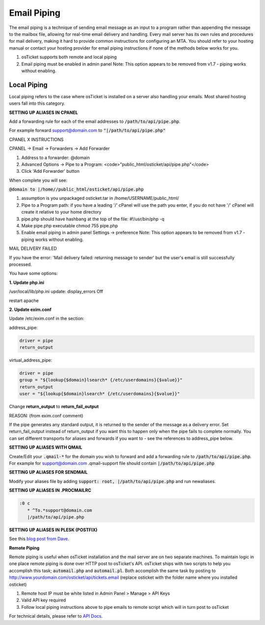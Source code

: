 .. _email-piping::

Email Piping
============

The email piping is a technique of sending email message as an input to a program rather than appending the message to the mailbox file, allowing for real-time email delivery and handling. Every mail server has its own rules and procedures for mail delivery, making it hard to provide common instructions for configuring an MTA. You should refer to your hosting manual or contact your hosting provider for email piping instructions if none of the methods below works for you.

#. osTicket supports both remote and local piping
#. Email piping must be enabled in admin panel Note: This option appears to be removed from v1.7 - piping works without enabling.

Local Piping
------------

Local piping refers to the case where osTicket is installed on a server also handling your emails. Most shared hosting users fall into this category.

**SETTING UP ALIASES IN CPANEL**

Add a forwarding rule for each of the email addresses to :code:`/path/to/api/pipe.php`.

For example forward support@domain.com to :code:`"|/path/to/api/pipe.php"`

CPANEL X INSTRUCTIONS

CPANEL -> Email -> Forwarders -> Add Forwarder

1. Address to a forwarder: @domain
2. Advanced Options -> Pipe to a Program:  <code>"public_html/osticket/api/pipe.php"</code>
3. Click 'Add Forwarder' button

When complete you will see:

:code:`@domain to |/home//public_html/osticket/api/pipe.php`

#. assumption is you unpackaged osticket.tar in /home/USERNAME/public_html/
#. Pipe to a Program path: if you have a leading '/' cPanel will use the path you enter, if you do not have '/' cPanel will create it relative to your home directory
#. pipe.php should have hashbang at the top of the file: #!/usr/bin/php -q
#. Make pipe.php executable chmod 755 pipe.php
#. Enable email piping in admin panel Settings -> preference  Note: This option appears to be removed from v1.7 - piping works without enabling.

MAIL DELIVERY FAILED

If you have the error: 'Mail delivery failed: returning message to sender' but the user's email is still successfully processed.

You have some options:

**1. Update php.ini**

/usr/local/lib/php.ini update: display_errors Off

restart apache

**2. Update exim.conf**

Update /etc/exim.conf in the section:

address_pipe:

.. code-block:: bash

  driver = pipe
  return_output

virtual_address_pipe:

.. code-block:: bash

  driver = pipe
  group = "${lookup{$domain}lsearch* {/etc/userdomains}{$value}}"
  return_output
  user = "${lookup{$domain}lsearch* {/etc/userdomains}{$value}}"

Change **return_output** to **return_fail_output**

REASON: (from exim.conf comment)

If the pipe generates any standard output, it is returned to the sender of the message as a delivery error. Set return_fail_output instead of return_output if you want this to happen only when the pipe fails to complete normally. You can set different transports for aliases and forwards if you want to - see the references to address_pipe below.

**SETTING UP ALIASES WITH QMAIL**

Create/Edit your :code:`.qmail-*` for the domain you wish to forward and add a forwarding rule to :code:`/path/to/api/pipe.php`. For example for support@domain.com .qmail-support file should contain :code:`|/path/to/api/pipe.php`

**SETTING UP ALIASES FOR SENDMAIL**

Modify your aliases file by adding :code:`support: root, |/path/to/api/pipe.php` and run newaliases.

**SETTING UP ALIASES IN .PROCMAILRC**
  
.. code-block:: bash

  :0 c
     * ^To.*support@domain.com
     |/path/to/api/pipe.php


**SETTING UP ALIASES IN PLESK (POSTFIX)**

See this `blog post from Dave <http://blog.absolutedisaster.co.uk/osticket-plesk-9-postfix-pipe-mail-to-a-progr/>`_.

**Remote Piping**

Remote piping is useful when osTicket installation and the mail server are on two separate machines. To maintain logic in one place remote piping is done over HTTP post to osTicket's API. osTicket ships with two scripts to help you accomplish this task; :code:`automail.php` and :code:`automail.pl`. Both accomplish the same task by posting to http://www.yourdomain.com/osticket/api/tickets.email (replace osticket with the folder name where you installed osticket)

#. Remote host IP must be white listed in Admin Panel > Manage > API Keys
#. Valid API key required
#. Follow local piping instructions above to pipe emails to remote script which will in turn post to osTicket

For technical details, please refer to `API Docs <https://github.com/osTicket/osTicket-1.7/blob/develop/setup/doc/api.md>`_.

